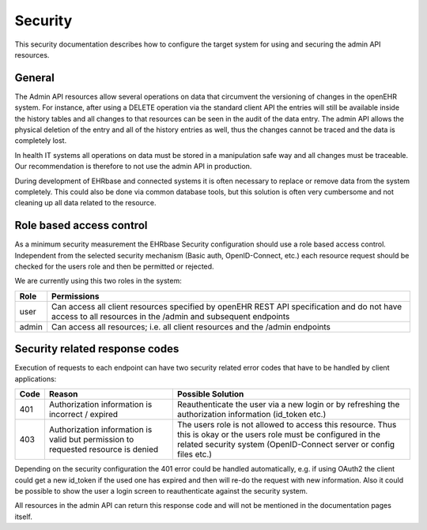 **********
Security
**********

This security documentation describes how to configure the target system for using and securing the admin API resources.

General
=======

The Admin API resources allow several operations on data that circumvent the versioning of changes in the openEHR system. 
For instance, after using a DELETE operation via the standard client API the entries will still be available inside the history tables and all changes to that resources can be seen in the audit of the data entry. 
The admin API allows the physical deletion of the entry and all of the history entries as well, thus the changes cannot be traced and the data is completely lost.

In health IT systems all operations on data must be stored in a manipulation safe way and all changes must be traceable.
Our recommendation is therefore to not use the admin API in production. 

During development of EHRbase and connected systems it is often necessary to replace or remove data from the system completely. 
This could also be done via common database tools, but this solution is often very cumbersome and not cleaning up all data related to the resource.

Role based access control
=========================

As a minimum security measurement the EHRbase Security configuration should use a role based access control. Independent from the selected security mechanism (Basic auth, OpenID-Connect, etc.) each resource request should be checked for the users role and then be permitted or rejected. 

We are currently using this two roles in the system:

.. csv-table::
   :header: "Role", "Permissions"

        user, Can access all client resources specified by openEHR REST API specification and do not have access to all resources in the /admin and subsequent endpoints
        admin, Can access all resources; i.e. all client resources and the /admin endpoints

Security related response codes
===============================

Execution of requests to each endpoint can have two security related error codes that have to be handled by client applications:

.. csv-table::
   :header: "Code", "Reason", "Possible Solution"

        401, Authorization information is incorrect / expired, Reauthenticate the user via a new login or by refreshing the authorization information (id_token etc.)
        403, Authorization information is valid but permission to requested resource is denied, The users role is not allowed to access this resource. Thus this is okay or the users role must be configured in the related security system (OpenID-Connect server or config files etc.)

Depending on the security configuration the 401 error could be handled automatically, e.g. if using OAuth2 the client could get a new id_token if the used one has expired and then will re-do the request with new information. Also it could be possible to show the user a login screen to reauthenticate against the security system.

All resources in the admin API can return this response code and will not be mentioned in the documentation pages itself.